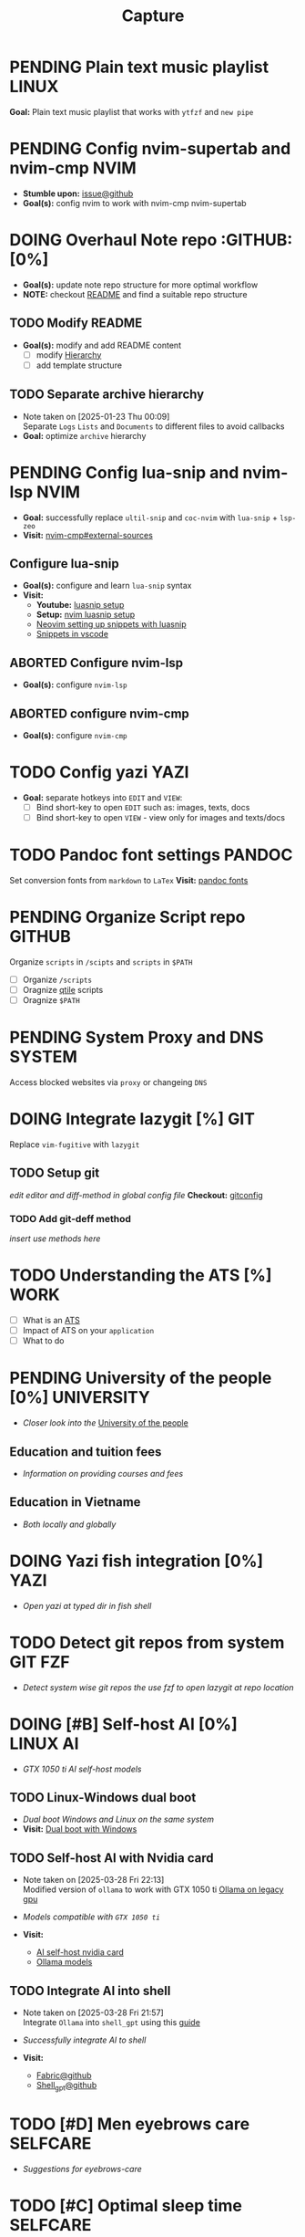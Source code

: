 #+TITLE: Capture
#+DESCRIPTION: Captures and Quick notes

* PENDING Plain text music playlist :LINUX:

*Goal:* Plain text music playlist that works with ~ytfzf~ and ~new pipe~

* PENDING Config nvim-supertab and nvim-cmp :NVIM:

- *Stumble upon:* [[https://github.com/hrsh7th/nvim-cmp/issues/179][issue@github]]
- *Goal(s):* config nvim to work with nvim-cmp nvim-supertab

* DOING Overhaul Note repo :GITHUB: [0%]
DEADLINE: <2025-04-03 Thu 22:00>

- *Goal(s):* update note repo structure for more optimal workflow
- *NOTE:* checkout [[./README.org][README]] and find a suitable repo structure

** TODO Modify README

- *Goal(s):* modify and add README content
  - [ ] modify [[./README.org::repo-hierarchy][Hierarchy]]
  - [ ] add template structure

** TODO Separate archive hierarchy
- Note taken on [2025-01-23 Thu 00:09] \\
  Separate ~Logs~ ~Lists~ and ~Documents~ to different files to avoid callbacks
- *Goal:* optimize ~archive~ hierarchy

* PENDING Config lua-snip and nvim-lsp :NVIM:

- *Goal:* successfully replace ~ultil-snip~ and ~coc-nvim~ with ~lua-snip~ + ~lsp-zeo~
- *Visit:* [[https://a.opnxng.com/exchange/vi.stackexchange.com/questions/41733/how-to-set-up-luasnip-in-neovim-w-lsp-zero][nvim-cmp#external-sources]]

** Configure lua-snip

- *Goal(s):* configure and learn ~lua-snip~ syntax
- *Visit:*
   - *Youtube:* [[https://youtube.com/watch?v=GxnBIRl9UmA][luasnip setup]]
   - *Setup:* [[https://evesdropper.dev/files/luasnip/ultisnips-to-luasnip/][nvim luasnip setup]]
   - [[https://sbulav.github.io/vim/neovim-setting-up-luasnip/][Neovim setting up snippets with luasnip]]
   - [[https://code.visualstudio.com/docs/editor/userdefinedsnippets][Snippets in vscode]]

** ABORTED Configure nvim-lsp
CLOSED: [2025-03-16 Sun 20:23]

- *Goal(s):* configure ~nvim-lsp~

** ABORTED configure nvim-cmp
CLOSED: [2025-03-16 Sun 20:23]

- *Goal(s):* configure ~nvim-cmp~

* TODO Config yazi :YAZI:

- *Goal:* separate hotkeys into ~EDIT~ and ~VIEW~:
  - [ ] Bind short-key to open ~EDIT~ such as: images, texts, docs
  - [ ] Bind short-key to open ~VIEW~ - view only for images and texts/docs

* TODO Pandoc font settings :PANDOC:

Set conversion fonts from ~markdown~ to ~LaTex~
*Visit:* [[https://a.opnxng.com/exchange/tex.stackexchange.com/questions/234786/how-to-set-a-font-family-with-pandoc][pandoc fonts]]

* PENDING Organize Script repo :GITHUB:

Organize ~scripts~ in ~/scipts~ and ~scripts~ in ~$PATH~
  - [ ] Organize ~/scripts~
  - [ ] Oragnize [[file:/home/whammou/notes/capture.org::*Qtile scripts][qtile]] scripts
  - [ ] Oragnize ~$PATH~

* PENDING System Proxy and DNS :SYSTEM:

Access blocked websites via ~proxy~ or changeing ~DNS~

* DOING Integrate lazygit [%] :GIT:

Replace ~vim-fugitive~ with ~lazygit~

** TODO Setup git

/edit editor and diff-method in global config file/
*Checkout:* [[file:/home/whammou/.gitconfig][gitconfig]]

*** TODO Add git-deff method

/insert use methods here/

* TODO Understanding the ATS [%] :WORK:

- [ ] What is an [[https://www.jobscan.co/blog/8-things-you-need-to-know-about-applicant-tracking-systems/][ATS]]
- [ ] Impact of ATS on your ~application~
- [ ] What to do

* PENDING University of the people [0%] :UNIVERSITY:

- /Closer look into the/ [[https://www.uopeople.edu/][University of the people]]

** Education and tuition fees

- /Information on providing courses and fees/

** Education in Vietname

- /Both locally and globally/

* DOING Yazi fish integration [0%] :YAZI:

- /Open yazi at typed dir in fish shell/

* TODO Detect git repos from system :GIT:FZF:

- /Detect system wise git repos the use fzf to open lazygit at repo location/

* DOING [#B] Self-host AI [0%] :LINUX:AI:

- /GTX 1050 ti AI self-host models/

** TODO Linux-Windows dual boot

- /Dual boot Windows and Linux on the same system/
- *Visit:* [[https://wiki.archlinux.org/title/Dual_boot_with_Windows][Dual boot with Windows]]

** TODO Self-host AI with Nvidia card
- Note taken on [2025-03-28 Fri 22:13] \\
  Modified version of ~ollama~ to work with GTX 1050 ti [[https://github.com/ollama/ollama/issues/2332][Ollama on legacy gpu]]

- /Models compatible with ~GTX 1050 ti~/
- *Visit:*
  - [[https://discuss.techlore.tech/t/possible-to-use-nvidia-gtx-card-for-self-hosted-ai/8454/4][AI self-host nvidia card]]
  - [[https://ollama.com/search][Ollama models]]

** TODO Integrate AI into shell
- Note taken on [2025-03-28 Fri 21:57] \\
  Integrate ~Ollama~ into ~shell_gpt~ using this [[https://github.com/TheR1D/shell_gpt/wiki/Ollama][guide]] 

- /Successfully integrate AI to shell/
- *Visit:* 
  - [[https://github.com/danielmiessler/fabric][Fabric@github]]
  - [[https://github.com/TheR1D/shell_gpt][Shell_gpt@github]]

* TODO [#D] Men eyebrows care :SELFCARE:
DEADLINE: <2025-04-04 Fri 22:00>

- /Suggestions for eyebrows-care/

* TODO [#C] Optimal sleep time :SELFCARE:
DEADLINE: <2025-04-03 Thu 22:00 -2h>
:PROPERTIES:
:ID:       b7abea60-bd6a-4bb4-9aa6-5e7ccfa0ace5
:END:

- /Research optimal sleep time/
- *Visit:* [[https://youtube.com/watch?v=q7amXedTasQ][Sleep hygeines and habbits]]

* TODO [#A] Orgmode-nvim agenda custom commands :NVIM:ORGMODE:
DEADLINE: <2025-04-03 Thu 23:00>
- Note taken on [2025-03-27 Thu 09:27] \\
  check org_agenda_custom_commands

- /Create org_agenda_custom_commands custom cammands/
- *Visit:* [[https://nvim-orgmode.github.io/configuration][nvim-orgmode documentations]]

* TODO Lazyvim disable plugins :NVIM:

- /Disable unused plugins in ~lazyvim~/
- *Visit:* [[https://www.lazyvim.org/configuration/plugins#-disabling-plugins][Disable plugins - Lazyvim]]

#+BEGIN_lua
return {
  -- disable trouble
  { "folke/trouble.nvim", enabled = false },
}
#+END_lua

* TODO Qtile spawn keybind :QTILE:
DEADLINE: <2025-04-04 Fri 22:00>

- /Create ~default_spawn~ keybind for qtile [[file:~/.config/qtile/settings/keymaps.py][~keymaps~]]/

* ABORTED Orgmode desktop notification :ORGMODE:
CLOSED: [2025-04-01 Tue 15:37] DEADLINE: <2025-03-31 Mon 22:00>
- Note taken on [2025-03-29 Sat 13:45] \\
  The following [[https://nvim-orgmode.github.io/configuration#cron][guide]] is written for ~cron~. Modify to work with ~systemd~

- /Integrate ~orgmode-notification~ to ~system~/

* TODO Qutebrowser profiles :QUTEBROWSER:
DEADLINE: <2025-04-04 Fri 22:00>

- /Setup qutebrowser-profiles for better session managements/

* TODO English doc :SOCIAL:
DEADLINE: <2025-04-04 Fri 23:00>
:PROPERTIES:
:ID:       6aaa4c17-f24d-4c4b-8956-d2884a404563
:END:

* TODO Tmux title :TMUX:

- /Change tmux title to same as =WMclass=/

